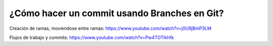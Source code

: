 ###################
¿Cómo hacer un commit usando Branches en Git?
###################

Creación de ramas, moviendose entre ramas: https://www.youtube.com/watch?v=j0U9jBmP3LM

Flujos de trabajo y commits: https://www.youtube.com/watch?v=Pw4TOTIkhfk
